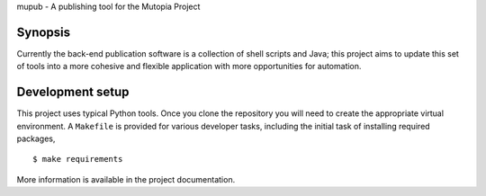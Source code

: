 mupub - A publishing tool for the Mutopia Project

Synopsis
--------
Currently the back-end publication software is a collection of shell
scripts and Java; this project aims to update this set of tools into a
more cohesive and flexible application with more opportunities for
automation.

Development setup
-----------------

This project uses typical Python tools. Once you clone the repository
you will need to create the appropriate virtual environment. A
``Makefile`` is provided for various developer tasks, including the
initial task of installing required packages, ::

   $ make requirements

More information is available in the project documentation.
